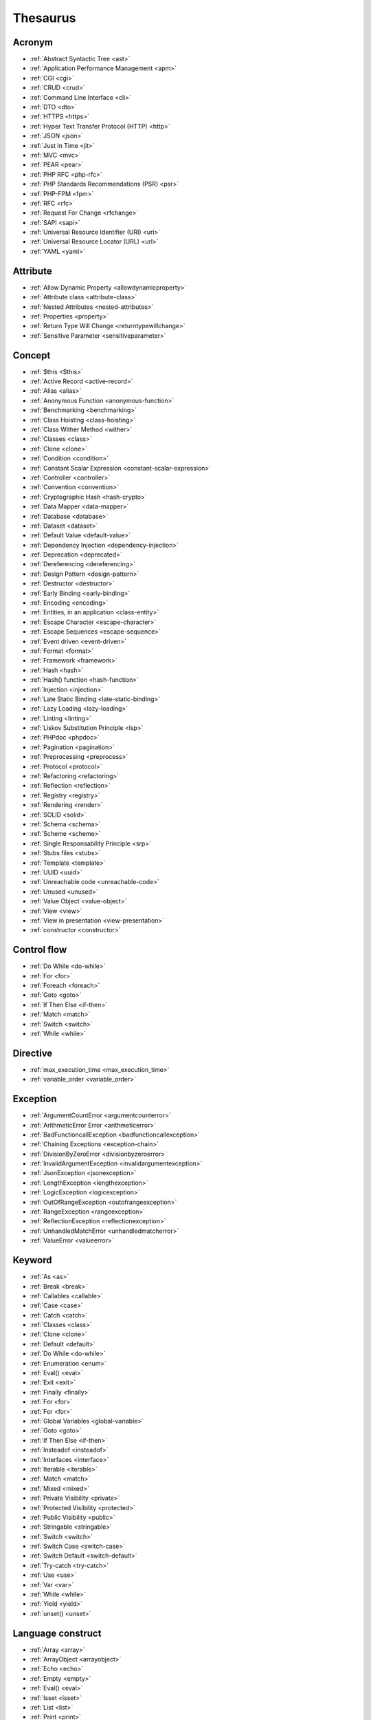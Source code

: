 Thesaurus
++++++++++++++
Acronym
-------

+ :ref:`Abstract Syntactic Tree <ast>`
+ :ref:`Application Performance Management <apm>`
+ :ref:`CGI <cgi>`
+ :ref:`CRUD <crud>`
+ :ref:`Command Line Interface <cli>`
+ :ref:`DTO <dto>`
+ :ref:`HTTPS <https>`
+ :ref:`Hyper Text Transfer Protocol (HTTP) <http>`
+ :ref:`JSON <json>`
+ :ref:`Just In Time <jit>`
+ :ref:`MVC <mvc>`
+ :ref:`PEAR <pear>`
+ :ref:`PHP RFC <php-rfc>`
+ :ref:`PHP Standards Recommendations (PSR) <psr>`
+ :ref:`PHP-FPM <fpm>`
+ :ref:`RFC <rfc>`
+ :ref:`Request For Change <rfchange>`
+ :ref:`SAPI <sapi>`
+ :ref:`Universal Resource Identifier (URI) <uri>`
+ :ref:`Universal Resource Locator (URL) <url>`
+ :ref:`YAML <yaml>`

Attribute
---------

+ :ref:`Allow Dynamic Property <allowdynamicproperty>`
+ :ref:`Attribute class <attribute-class>`
+ :ref:`Nested Attributes <nested-attributes>`
+ :ref:`Properties <property>`
+ :ref:`Return Type Will Change <returntypewillchange>`
+ :ref:`Sensitive Parameter <sensitiveparameter>`

Concept
-------

+ :ref:`$this <$this>`
+ :ref:`Active Record <active-record>`
+ :ref:`Alias <alias>`
+ :ref:`Anonymous Function <anonymous-function>`
+ :ref:`Benchmarking <benchmarking>`
+ :ref:`Class Hoisting <class-hoisting>`
+ :ref:`Class Wither Method <wither>`
+ :ref:`Classes <class>`
+ :ref:`Clone <clone>`
+ :ref:`Condition <condition>`
+ :ref:`Constant Scalar Expression <constant-scalar-expression>`
+ :ref:`Controller <controller>`
+ :ref:`Convention <convention>`
+ :ref:`Cryptographic Hash <hash-crypto>`
+ :ref:`Data Mapper <data-mapper>`
+ :ref:`Database <database>`
+ :ref:`Dataset <dataset>`
+ :ref:`Default Value <default-value>`
+ :ref:`Dependency Injection <dependency-injection>`
+ :ref:`Deprecation <deprecated>`
+ :ref:`Dereferencing <dereferencing>`
+ :ref:`Design Pattern <design-pattern>`
+ :ref:`Destructor <destructor>`
+ :ref:`Early Binding <early-binding>`
+ :ref:`Encoding <encoding>`
+ :ref:`Entities, in an application <class-entity>`
+ :ref:`Escape Character <escape-character>`
+ :ref:`Escape Sequences <escape-sequence>`
+ :ref:`Event driven <event-driven>`
+ :ref:`Format <format>`
+ :ref:`Framework <framework>`
+ :ref:`Hash <hash>`
+ :ref:`Hash() function <hash-function>`
+ :ref:`Injection <injection>`
+ :ref:`Late Static Binding <late-static-binding>`
+ :ref:`Lazy Loading <lazy-loading>`
+ :ref:`Linting <linting>`
+ :ref:`Liskov Substitution Principle <lsp>`
+ :ref:`PHPdoc <phpdoc>`
+ :ref:`Pagination <pagination>`
+ :ref:`Preprocessing <preprocess>`
+ :ref:`Protocol <protocol>`
+ :ref:`Refactoring <refactoring>`
+ :ref:`Reflection <reflection>`
+ :ref:`Registry <registry>`
+ :ref:`Rendering <render>`
+ :ref:`SOLID <solid>`
+ :ref:`Schema <schema>`
+ :ref:`Scheme <scheme>`
+ :ref:`Single Responsability Principle <srp>`
+ :ref:`Stubs files <stubs>`
+ :ref:`Template <template>`
+ :ref:`UUID <uuid>`
+ :ref:`Unreachable code <unreachable-code>`
+ :ref:`Unused <unused>`
+ :ref:`Value Object <value-object>`
+ :ref:`View <view>`
+ :ref:`View in presentation <view-presentation>`
+ :ref:`constructor <constructor>`

Control flow
------------

+ :ref:`Do While <do-while>`
+ :ref:`For <for>`
+ :ref:`Foreach <foreach>`
+ :ref:`Goto <goto>`
+ :ref:`If Then Else <if-then>`
+ :ref:`Match <match>`
+ :ref:`Switch <switch>`
+ :ref:`While <while>`

Directive
---------

+ :ref:`max_execution_time <max_execution_time>`
+ :ref:`variable_order <variable_order>`

Exception
---------

+ :ref:`ArgumentCountError <argumentcounterror>`
+ :ref:`ArithmeticError Error <arithmeticerror>`
+ :ref:`BadFunctioncallException <badfunctioncallexception>`
+ :ref:`Chaining Exceptions <exception-chain>`
+ :ref:`DivisionByZeroError <divisionbyzeroerror>`
+ :ref:`InvalidArgumentException <invalidargumentexception>`
+ :ref:`JsonException <jsonexception>`
+ :ref:`LengthException <lengthexception>`
+ :ref:`LogicException <logicexception>`
+ :ref:`OutOfRangeException <outofrangeexception>`
+ :ref:`RangeException <rangeexception>`
+ :ref:`ReflectionException <reflectionexception>`
+ :ref:`UnhandledMatchError <unhandledmatcherror>`
+ :ref:`ValueError <valueerror>`

Keyword
-------

+ :ref:`As <as>`
+ :ref:`Break <break>`
+ :ref:`Callables <callable>`
+ :ref:`Case <case>`
+ :ref:`Catch <catch>`
+ :ref:`Classes <class>`
+ :ref:`Clone <clone>`
+ :ref:`Default <default>`
+ :ref:`Do While <do-while>`
+ :ref:`Enumeration <enum>`
+ :ref:`Eval() <eval>`
+ :ref:`Exit <exit>`
+ :ref:`Finally <finally>`
+ :ref:`For <for>`
+ :ref:`For <for>`
+ :ref:`Global Variables <global-variable>`
+ :ref:`Goto <goto>`
+ :ref:`If Then Else <if-then>`
+ :ref:`Insteadof <insteadof>`
+ :ref:`Interfaces <interface>`
+ :ref:`Iterable <iterable>`
+ :ref:`Match <match>`
+ :ref:`Mixed <mixed>`
+ :ref:`Private Visibility <private>`
+ :ref:`Protected Visibility <protected>`
+ :ref:`Public Visibility <public>`
+ :ref:`Stringable <stringable>`
+ :ref:`Switch <switch>`
+ :ref:`Switch Case <switch-case>`
+ :ref:`Switch Default <switch-default>`
+ :ref:`Try-catch <try-catch>`
+ :ref:`Use <use>`
+ :ref:`Var <var>`
+ :ref:`While <while>`
+ :ref:`Yield <yield>`
+ :ref:`unset() <unset>`

Language construct
------------------

+ :ref:`Array <array>`
+ :ref:`ArrayObject <arrayobject>`
+ :ref:`Echo <echo>`
+ :ref:`Empty <empty>`
+ :ref:`Eval() <eval>`
+ :ref:`Isset <isset>`
+ :ref:`List <list>`
+ :ref:`Print <print>`
+ :ref:`declare() <declare>`

Type
----

+ :ref:`Boolean <boolean>`
+ :ref:`False <false>`
+ :ref:`Floating Point Numbers <float>`
+ :ref:`Iterable <iterable>`
+ :ref:`Mixed <mixed>`
+ :ref:`Never <never>`
+ :ref:`Never Typehint <never-typehint>`
+ :ref:`Real Numbers <real>`
+ :ref:`Stringable <stringable>`
+ :ref:`Type Juggling <type-juggling>`
+ :ref:`Void <void>`

Magic method
------------

+ :ref:`__call() method <-__call>`
+ :ref:`__callStatic() method <-__callStatic>`
+ :ref:`__get() method <-__get>`
+ :ref:`__isset() method <-__isset>`
+ :ref:`__set() method <-__set>`
+ :ref:`__set_state() method <-__set_state>`
+ :ref:`__sleep() method <-__sleep>`
+ :ref:`__toString() method <-__tostring>`
+ :ref:`__wakeup() <-__wakeup>`
